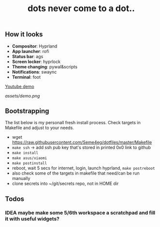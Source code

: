 #+title: dots never come to a dot..

** How it looks
- *Compositor*: Hyprland
- *App launcher*: rofi
- *Status bar*: ags
- *Screen locker*: hyprlock
- *Theme changing*: pywal&scripts
- *Notifications*: swaync
- *Terminal*: foot

[[https://www.youtube.com/watch?v=rQLS_4ZGbtw][Youtube demo]]

[[assets/demo.png]]

** Bootstrapping
The list below is my personall fresh install process. Check targets in Makefile
and adjust to your needs.

- wget https://raw.githubusercontent.com/Seme4eg/dotfiles/master/Makefile
- ~make ssh~ -> add ssh pub key that's stored in printed 0x0 link to github
- ~make install~
- ~make asus/xiaomi~
- ~make postinstall~
- reboot, wait 5 secs for internet, login, launch hyprland, ~make postreboot~
- also check some of the targets in makefile that need/can be run manually
- clone secrets into ~/git/secrets repo, not in HOME dir

** Todos
*** IDEA maybe make some 5/6th workspace a scratchpad and fill it with useful widgets?
